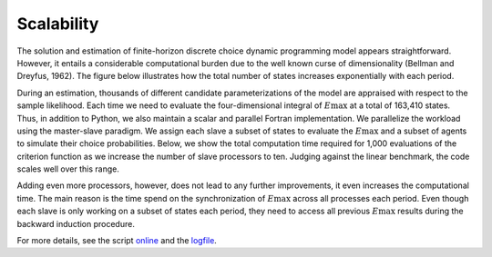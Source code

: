 Scalability
===========

The solution and estimation of finite-horizon discrete choice dynamic programming model
appears straightforward. However, it entails a considerable computational burden due to
the well known curse of dimensionality (Bellman and Dreyfus, 1962). The figure below
illustrates how the total number of states increases exponentially with each period.

.. image:: images/state_space.png
    :width: 500px
    :align: center
    :height: 500px

During an estimation, thousands of different candidate parameterizations of the model
are appraised with respect to the sample likelihood. Each time we need to evaluate the
four-dimensional integral of :math:`E\max` at a total of 163,410 states. Thus, in
addition to Python, we also maintain a scalar and parallel Fortran implementation. We
parallelize the workload using the master-slave paradigm. We assign each slave a subset
of states to evaluate the :math:`E\max` and a subset of agents to simulate their choice
probabilities. Below, we show the total computation time required for 1,000 evaluations
of the criterion function as we increase the number of slave processors to ten. Judging
against the linear benchmark, the code scales well over this range.

.. image:: images/scalability.respy.png
    :width: 500px
    :align: center
    :height: 500px

Adding even more processors, however, does not lead to any further improvements, it even
increases the computational time. The main reason is the time spend on the
synchronization of :math:`E\max` across all processes each period. Even though each
slave is only working on a subset of states each period, they need to access all
previous :math:`E\max` results during the backward induction procedure.

For more details, see the script `online <https://github.com/OpenSourceEconomics/respy/
blob/janosg/development/documentation/scalability/run_scalability.py>`_ and the `logfile
<https://github.com/OpenSourceEconomics/respy/blob/janosg/doc/results/scalability.respy.
info>`_.
